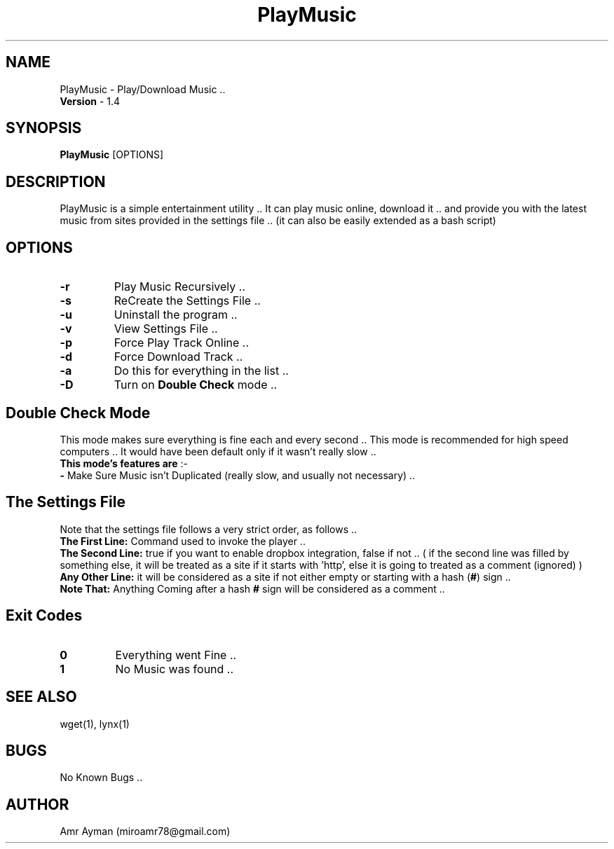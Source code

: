 .TH PlayMusic 1 "7 May 2014" "1.4" "PlayMusic Manual"
.SH NAME
PlayMusic - Play/Download Music ..
.br
\fBVersion\fP - 1.4
.SH SYNOPSIS
.B PlayMusic
.RI [OPTIONS]
.br
.SH DESCRIPTION
PlayMusic is a simple entertainment utility .. It can play music online, download it .. and provide you with the latest music from sites provided in the settings file .. (it can also be easily extended as a bash script)
.SH OPTIONS
.IP \fB\-r\fP
Play Music Recursively ..
.IP \fB\-s\fP
ReCreate the Settings File ..
.IP \fB\-u\fP
Uninstall the program ..
.IP \fB\-v\fP
View Settings File ..
.IP \fB\-p\fP
Force Play Track Online ..
.IP \fB\-d\fP
Force Download Track ..
.IP \fB\-a\fP
Do this for everything in the list ..
.IP \fB\-D\fP
Turn on \fBDouble Check\fP mode ..
.SH Double Check Mode
This mode makes sure everything is fine each and every second .. This mode is recommended for high speed computers .. It would have been default only if it wasn't really slow ..
.br
\fBThis mode's features are\fP :-
.br
\fB-\fP Make Sure Music isn't Duplicated (really slow, and usually not necessary) ..
.SH The Settings File
Note that the settings file follows a very strict order, as follows ..
.br
\fBThe First Line:\fP
Command used to invoke the player ..
.br
\fBThe Second Line:\fP
true if you want to enable dropbox integration, false if not .. ( if the second line was filled by something else, it will be treated as a site if it starts with 'http', else it is going to treated as a comment (ignored) )
.br
\fBAny Other Line:\fP
it will be considered as a site if not either empty or starting with a hash (\fB#\fP) sign ..
.br
\fBNote That:\fP
Anything Coming after a hash \fB#\fP sign will be considered as a comment ..
.br
.SH Exit Codes
.IP \fB0\fP
Everything went Fine ..
.IP \fB1\fP
No Music was found ..
.SH SEE ALSO
wget(1), lynx(1)
.SH BUGS
No Known Bugs ..
.SH AUTHOR
Amr Ayman (miroamr78@gmail.com)
